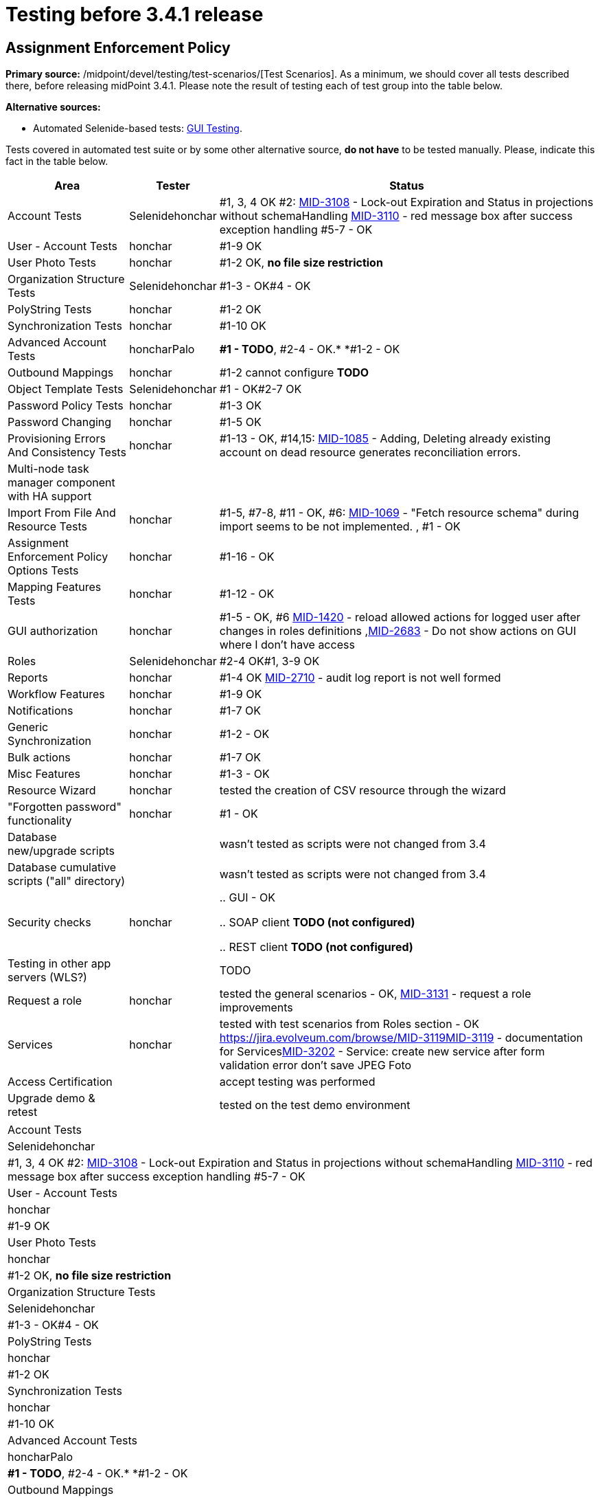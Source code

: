 = Testing before 3.4.1 release
:page-wiki-name: Testing before 3.4.1 release
:page-wiki-id: 23167284
:page-wiki-metadata-create-user: honchar
:page-wiki-metadata-create-date: 2016-09-01T23:26:50.391+02:00
:page-wiki-metadata-modify-user: honchar
:page-wiki-metadata-modify-date: 2016-09-13T09:41:44.083+02:00


== Assignment Enforcement Policy

*Primary source:* /midpoint/devel/testing/test-scenarios/[Test Scenarios].
As a minimum, we should cover all tests described there, before releasing midPoint 3.4.1.
Please note the result of testing each of test group into the table below.

*Alternative sources:*

** Automated Selenide-based tests: link:/midpoint/devel/testing/gui/[GUI Testing].

Tests covered in automated test suite or by some other alternative source, *do not have* to be tested manually.
Please, indicate this fact in the table below.

[%autowidth]
|===
| Area | Tester | Status

| Account Tests
| Selenidehonchar
| #1, 3, 4 OK #2: link:https://jira.evolveum.com/browse/MID-3108[MID-3108] - Lock-out Expiration and Status in projections without schemaHandling link:https://jira.evolveum.com/browse/MID-3110[MID-3110] - red message box after success exception handling #5-7 - OK


| User - Account Tests
| honchar
| #1-9 OK


| User Photo Tests
| honchar
| #1-2 OK, *no file size restriction*


| Organization Structure Tests
| Selenidehonchar
| #1-3 - OK#4 - OK


| PolyString Tests
| honchar
| #1-2 OK


| Synchronization Tests
| honchar
| #1-10 OK


| Advanced Account Tests
| honcharPalo
| *#1 - TODO*, #2-4 - OK.* *#1-2 - OK


| Outbound Mappings
| honchar
| #1-2 cannot configure *TODO*


| Object Template Tests
| Selenidehonchar
| #1 - OK#2-7 OK


| Password Policy Tests
| honchar
| #1-3 OK


| Password Changing
| honchar
| #1-5 OK


| Provisioning Errors And Consistency Tests
| honchar
| #1-13 - OK, #14,15: link:https://jira.evolveum.com/browse/MID-1085[MID-1085] - Adding, Deleting already existing account on dead resource generates reconciliation errors.


| Multi-node task manager component with HA support
|
|


| Import From File And Resource Tests
| honchar
| #1-5, #7-8, #11 - OK, #6: link:https://jira.evolveum.com/browse/MID-1069[MID-1069] - "Fetch resource schema" during import seems to be not implemented. , #1 - OK


| Assignment Enforcement Policy Options Tests
| honchar
| #1-16 - OK


| Mapping Features Tests
| honchar
| #1-12 - OK


| GUI authorization
| honchar
| #1-5 - OK, #6 link:https://jira.evolveum.com/browse/MID-1420[MID-1420] - reload allowed actions for logged user after changes in roles definitions ,link:https://jira.evolveum.com/browse/MID-2683[MID-2683] - Do not show actions on GUI where I don't have access


| Roles
| Selenidehonchar
| #2-4 OK#1, 3-9 OK


| Reports
| honchar
| #1-4 OK link:https://jira.evolveum.com/browse/MID-2710[ ]link:https://jira.evolveum.com/browse/MID-2710[MID-2710] - audit log report is not well formed


| Workflow Features
| honchar
| #1-9 OK


| Notifications
| honchar
| #1-7 OK


| Generic Synchronization
| honchar
| #1-2 - OK


| Bulk actions
| honchar
| #1-7 OK


| Misc Features
| honchar
| #1-3 - OK


| Resource Wizard
| honchar
|  tested the creation of CSV resource through the wizard


| "Forgotten password" functionality
| honchar
| #1 - OK


| Database new/upgrade scripts
|
| wasn't tested as scripts were not changed from 3.4


| Database cumulative scripts ("all" directory)
|
| wasn't tested as scripts were not changed from 3.4


| Security checks
| honchar
|

.. GUI - OK

.. SOAP client *TODO (not configured)*

.. REST client *TODO (not configured)*




| Testing in other app servers (WLS?)
|
|  TODO


| Request a role
| honchar
| tested the general scenarios - OK, link:https://jira.evolveum.com/browse/MID-3131[MID-3131] - request a role improvements


| Services
| honchar
| tested with test scenarios from Roles section - OK link:https://jira.evolveum.com/browse/MID-3119[]link:https://jira.evolveum.com/browse/MID-3119[MID-3119] - documentation for Serviceslink:https://jira.evolveum.com/browse/MID-3202[MID-3202] - Service: create new service after form validation error don't save JPEG Foto


| Access Certification
|
| accept testing was performed


| Upgrade demo & retest
|
| tested on the test demo environment


|===

[%autowidth]
|===
| Account Tests
| Selenidehonchar
| #1, 3, 4 OK #2: link:https://jira.evolveum.com/browse/MID-3108[MID-3108] - Lock-out Expiration and Status in projections without schemaHandling link:https://jira.evolveum.com/browse/MID-3110[MID-3110] - red message box after success exception handling #5-7 - OK


| User - Account Tests
| honchar
| #1-9 OK


| User Photo Tests
| honchar
| #1-2 OK, *no file size restriction*


| Organization Structure Tests
| Selenidehonchar
| #1-3 - OK#4 - OK


| PolyString Tests
| honchar
| #1-2 OK


| Synchronization Tests
| honchar
| #1-10 OK


| Advanced Account Tests
| honcharPalo
| *#1 - TODO*, #2-4 - OK.* *#1-2 - OK


| Outbound Mappings
| honchar
| #1-2 cannot configure *TODO*


| Object Template Tests
| Selenidehonchar
| #1 - OK#2-7 OK


| Password Policy Tests
| honchar
| #1-3 OK


| Password Changing
| honchar
| #1-5 OK


| Provisioning Errors And Consistency Tests
| honchar
| #1-13 - OK, #14,15: link:https://jira.evolveum.com/browse/MID-1085[MID-1085] - Adding, Deleting already existing account on dead resource generates reconciliation errors.


| Multi-node task manager component with HA support
|
|


| Import From File And Resource Tests
| honchar
| #1-5, #7-8, #11 - OK, #6: link:https://jira.evolveum.com/browse/MID-1069[MID-1069] - "Fetch resource schema" during import seems to be not implemented. , #1 - OK


| Assignment Enforcement Policy Options Tests
| honchar
| #1-16 - OK


| Mapping Features Tests
| honchar
| #1-12 - OK


| GUI authorization
| honchar
| #1-5 - OK, #6 link:https://jira.evolveum.com/browse/MID-1420[MID-1420] - reload allowed actions for logged user after changes in roles definitions ,link:https://jira.evolveum.com/browse/MID-2683[MID-2683] - Do not show actions on GUI where I don't have access


| Roles
| Selenidehonchar
| #2-4 OK#1, 3-9 OK


| Reports
| honchar
| #1-4 OK link:https://jira.evolveum.com/browse/MID-2710[ ]link:https://jira.evolveum.com/browse/MID-2710[MID-2710] - audit log report is not well formed


| Workflow Features
| honchar
| #1-9 OK


| Notifications
| honchar
| #1-7 OK


| Generic Synchronization
| honchar
| #1-2 - OK


| Bulk actions
| honchar
| #1-7 OK


| Misc Features
| honchar
| #1-3 - OK


| Resource Wizard
| honchar
|  tested the creation of CSV resource through the wizard


| "Forgotten password" functionality
| honchar
| #1 - OK


| Database new/upgrade scripts
|
| wasn't tested as scripts were not changed from 3.4


| Database cumulative scripts ("all" directory)
|
| wasn't tested as scripts were not changed from 3.4


| Security checks
| honchar
|

.. GUI - OK

.. SOAP client *TODO (not configured)*

.. REST client *TODO (not configured)*




| Testing in other app servers (WLS?)
|
|  TODO


| Request a role
| honchar
| tested the general scenarios - OK, link:https://jira.evolveum.com/browse/MID-3131[MID-3131] - request a role improvements


| Services
| honchar
| tested with test scenarios from Roles section - OK link:https://jira.evolveum.com/browse/MID-3119[]link:https://jira.evolveum.com/browse/MID-3119[MID-3119] - documentation for Serviceslink:https://jira.evolveum.com/browse/MID-3202[MID-3202] - Service: create new service after form validation error don't save JPEG Foto


| Access Certification
|
| accept testing was performed


| Upgrade demo & retest
|
| tested on the test demo environment


|===

== See Also

link:/midpoint/devel/design/archive/testing-before-3-2-release/[]

== External links

** What is link:https://evolveum.com/midpoint/[midPoint Open Source Identity & Access Management]

** link:https://evolveum.com/[Evolveum] - Team of IAM professionals who developed midPoint
